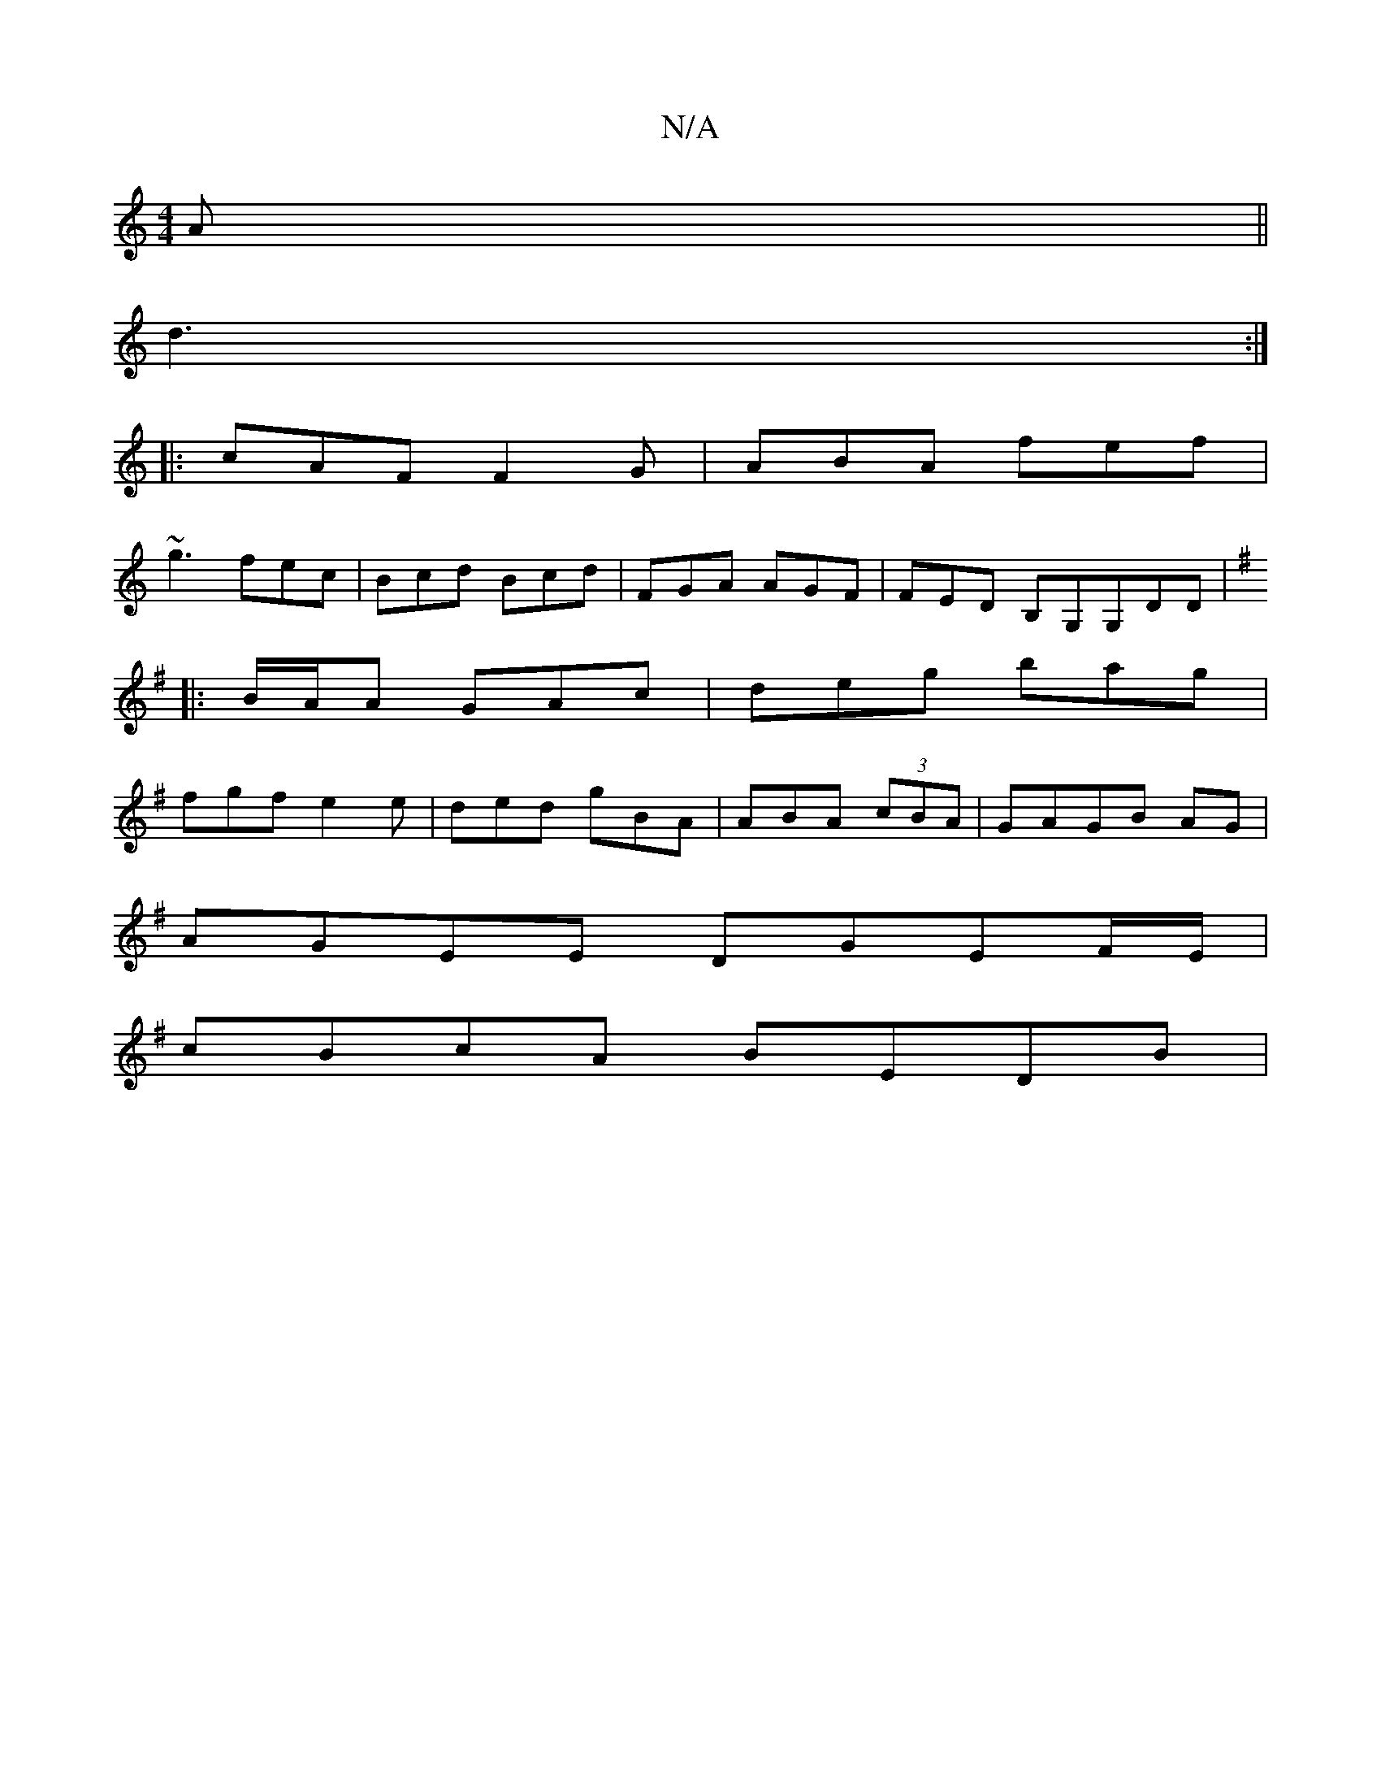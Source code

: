 X:1
T:N/A
M:4/4
R:N/A
K:Cmajor
A||
d3 :|
|:cAF F2G | ABA fef |
~g3 fec | Bcd Bcd | FGA AGF| FED B,G,G,DD|
K:G z EG | ADDF D3:|G2G AcB ||
|:/B/A/A GAc | deg bag |
fgf e2e | ded gBA | ABA (3cBA | GAGB AG |
AGEE DGEF/E/ |
cBcA BEDB|1 